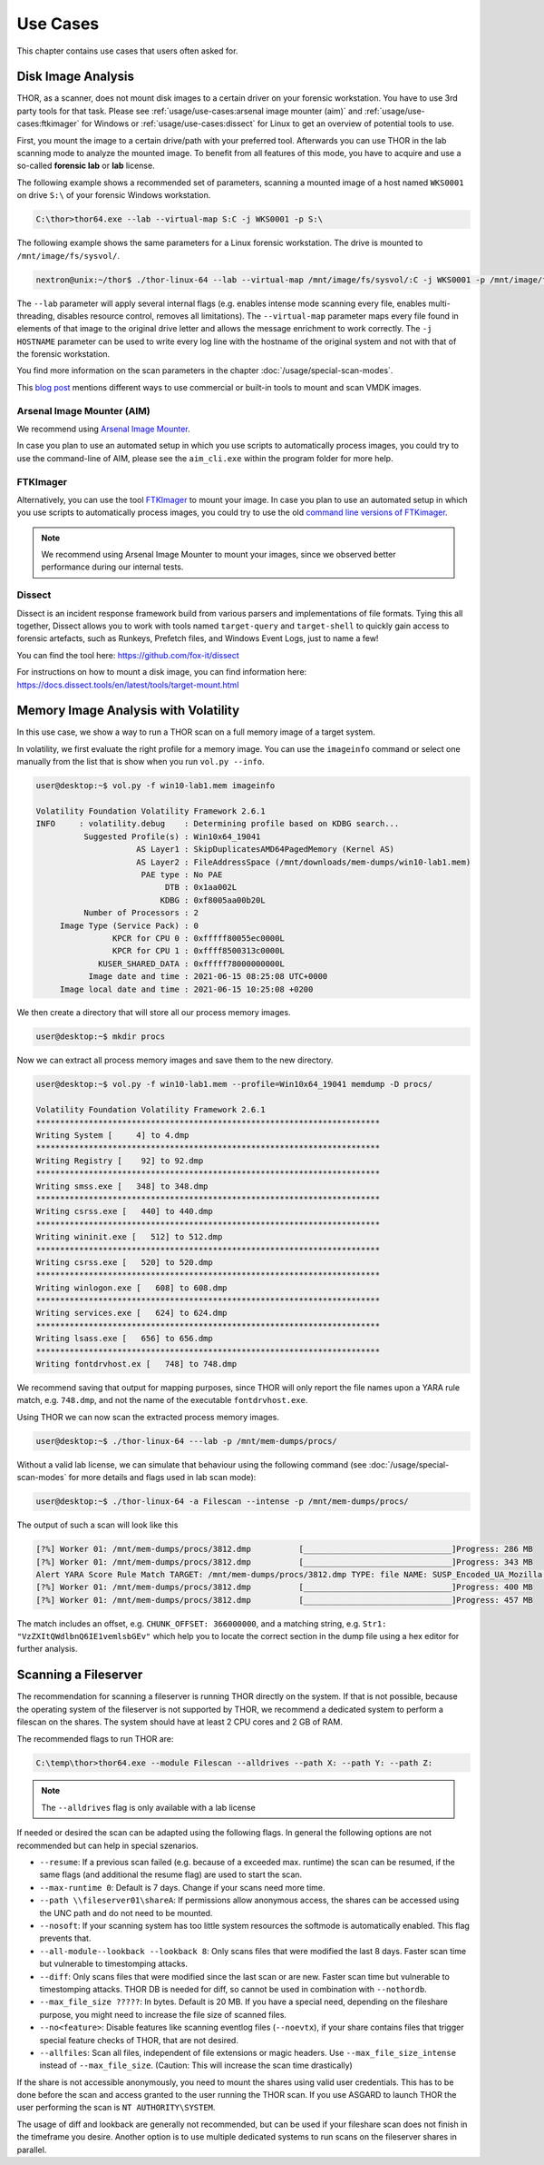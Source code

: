 
Use Cases
=========

This chapter contains use cases that users often asked for.

Disk Image Analysis
-------------------

THOR, as a scanner, does not mount disk images to a certain driver
on your forensic workstation. You have to use 3rd party tools for
that task. Please see :ref:`usage/use-cases:arsenal image mounter (aim)`
and :ref:`usage/use-cases:ftkimager` for Windows or :ref:`usage/use-cases:dissect`
for Linux to get an overview of potential tools to use.

First, you mount the image to a certain drive/path with your preferred tool.
Afterwards you can use THOR in the lab scanning mode to analyze the
mounted image. To benefit from all features of this mode, you have to
acquire and use a so-called **forensic lab** or **lab** license.

The following example shows a recommended set of parameters, scanning
a mounted image of a host named ``WKS0001`` on drive ``S:\`` of
your forensic Windows workstation. 

.. code-block:: doscon

    C:\thor>thor64.exe --lab --virtual-map S:C -j WKS0001 -p S:\

The following example shows the same parameters for a Linux forensic
workstation. The drive is mounted to ``/mnt/image/fs/sysvol/``.

.. code-block:: console

    nextron@unix:~/thor$ ./thor-linux-64 --lab --virtual-map /mnt/image/fs/sysvol/:C -j WKS0001 -p /mnt/image/fs/sysvol/ 

The ``--lab`` parameter will apply several internal flags (e.g. enables
intense mode scanning every file, enables multi-threading, disables
resource control, removes all limitations). The ``--virtual-map``
parameter maps every file found in elements of that image to the
original drive letter and allows the message enrichment to work
correctly. The ``-j HOSTNAME`` parameter can be used to write every
log line with the hostname of the original system and not with that
of the forensic workstation.

You find more information on the scan parameters in the chapter :doc:`/usage/special-scan-modes`.

This `blog post <https://thinkdfir.com/2021/06/03/you-want-me-to-deal-with-how-many-vmdks/>`__
mentions different ways to use commercial or built-in tools to mount and scan VMDK images.

Arsenal Image Mounter (AIM)
^^^^^^^^^^^^^^^^^^^^^^^^^^^

We recommend using `Arsenal Image Mounter <https://arsenalrecon.com/products/arsenal-image-mounter>`_.

In case you plan to use an automated setup in which you use scripts
to automatically process images, you could try to use the command-line
of AIM, please see the ``aim_cli.exe`` within the program folder for more help.

FTKImager
^^^^^^^^^

Alternatively, you can use the tool `FTKImager <https://accessdata.com/product-download#digital-forever>`_
to mount your image. In case you plan to use an automated setup in which
you use scripts to automatically process images, you could try to use
the old `command line versions of FTKimager <https://accessdata.com/product-download#past-versions>`__.

.. note:: 
    We recommend using Arsenal Image Mounter to mount your images, since we observed better performance
    during our internal tests.

Dissect
^^^^^^^

Dissect is an incident response framework build from various parsers and implementations
of file formats. Tying this all together, Dissect allows you to work with tools named
``target-query`` and ``target-shell`` to quickly gain access to forensic artefacts,
such as Runkeys, Prefetch files, and Windows Event Logs, just to name a few!

You can find the tool here:
https://github.com/fox-it/dissect

For instructions on how to mount a disk image, you can find information here:
https://docs.dissect.tools/en/latest/tools/target-mount.html

Memory Image Analysis with Volatility
-------------------------------------

In this use case, we show a way to run a THOR scan on a full memory image of a target system. 

In volatility, we first evaluate the right profile for a memory image. You can use the ``imageinfo`` command or select one manually from the list that is show when you run ``vol.py --info``.

.. code-block:: console

    user@desktop:~$ vol.py -f win10-lab1.mem imageinfo

    Volatility Foundation Volatility Framework 2.6.1
    INFO     : volatility.debug    : Determining profile based on KDBG search...
              Suggested Profile(s) : Win10x64_19041
                         AS Layer1 : SkipDuplicatesAMD64PagedMemory (Kernel AS)
                         AS Layer2 : FileAddressSpace (/mnt/downloads/mem-dumps/win10-lab1.mem)
                          PAE type : No PAE
                               DTB : 0x1aa002L
                              KDBG : 0xf8005aa00b20L
              Number of Processors : 2
         Image Type (Service Pack) : 0
                    KPCR for CPU 0 : 0xfffff80055ec0000L
                    KPCR for CPU 1 : 0xffff8500313c0000L
                 KUSER_SHARED_DATA : 0xfffff78000000000L
               Image date and time : 2021-06-15 08:25:08 UTC+0000
         Image local date and time : 2021-06-15 10:25:08 +0200
    
We then create a directory that will store all our process memory images. 

.. code-block:: console

    user@desktop:~$ mkdir procs

Now we can extract all process memory images and save them to the new directory. 

.. code-block:: console

    user@desktop:~$ vol.py -f win10-lab1.mem --profile=Win10x64_19041 memdump -D procs/

    Volatility Foundation Volatility Framework 2.6.1
    ************************************************************************
    Writing System [     4] to 4.dmp
    ************************************************************************
    Writing Registry [    92] to 92.dmp
    ************************************************************************
    Writing smss.exe [   348] to 348.dmp
    ************************************************************************
    Writing csrss.exe [   440] to 440.dmp
    ************************************************************************
    Writing wininit.exe [   512] to 512.dmp
    ************************************************************************
    Writing csrss.exe [   520] to 520.dmp
    ************************************************************************
    Writing winlogon.exe [   608] to 608.dmp
    ************************************************************************
    Writing services.exe [   624] to 624.dmp
    ************************************************************************
    Writing lsass.exe [   656] to 656.dmp
    ************************************************************************
    Writing fontdrvhost.ex [   748] to 748.dmp

We recommend saving that output for mapping purposes, since THOR will only report the file names upon a YARA rule match, e.g. ``748.dmp``, and not the name of the executable ``fontdrvhost.exe``.

Using THOR we can now scan the extracted process memory images.

.. code-block:: console 

    user@desktop:~$ ./thor-linux-64 ---lab -p /mnt/mem-dumps/procs/

Without a valid lab license, we can simulate that behaviour using the following command (see :doc:`/usage/special-scan-modes` for more details and flags used in lab scan mode):

.. code-block:: console

    user@desktop:~$ ./thor-linux-64 -a Filescan --intense -p /mnt/mem-dumps/procs/

The output of such a scan will look like this 

.. code-block:: console

    [?%] Worker 01: /mnt/mem-dumps/procs/3812.dmp          [_______________________________]Progress: 286 MB
    [?%] Worker 01: /mnt/mem-dumps/procs/3812.dmp          [_______________________________]Progress: 343 MB
    Alert YARA Score Rule Match TARGET: /mnt/mem-dumps/procs/3812.dmp TYPE: file NAME: SUSP_Encoded_UA_Mozilla SCORE: 50 DESCRIPTION: Detects encoded keyword - User-Agent: Mozilla/ SIGTYPE: internal CHUNK_OFFSET: 366000000 TAGS: SUSP, T1027 MATCHING_STRINGS: Str1: "VzZXItQWdlbnQ6IE1vemlsbGEv" in "dDBRMD0NClVzZXItQWdlbnQ6IE1vemlsbGEvNS4wIChjb2" at 0x1672eacc MODIFIED: Tue Jun 15 11:38:13 2021 CHANGED: Tue Jun 15 11:38:13 2021 TARGET_SIZE: 610324480
    [?%] Worker 01: /mnt/mem-dumps/procs/3812.dmp          [_______________________________]Progress: 400 MB
    [?%] Worker 01: /mnt/mem-dumps/procs/3812.dmp          [_______________________________]Progress: 457 MB

The match includes an offset, e.g. ``CHUNK_OFFSET: 366000000``, and a matching string, e.g. ``Str1: "VzZXItQWdlbnQ6IE1vemlsbGEv"`` which help you to locate the correct section in the dump file using a hex editor for further analysis.

Scanning a Fileserver
---------------------

The recommendation for scanning a fileserver is running THOR directly on the system.
If that is not possible, because the operating system of the fileserver is not supported by THOR, we recommend a dedicated system to perform a filescan on the shares.
The system should have at least 2 CPU cores and 2 GB of RAM.

The recommended flags to run THOR are:

.. code-block:: doscon

   C:\temp\thor>thor64.exe --module Filescan --alldrives --path X: --path Y: --path Z:

.. note:: 
    The ``--alldrives`` flag is only available with a lab license

If needed or desired the scan can be adapted using the following flags. In general the following options are not recommended but can help in special szenarios.

- ``--resume``: If a previous scan failed (e.g. because of a exceeded max. runtime) the scan can be resumed, if the same flags (and additional the resume flag) are used to start the scan.
- ``--max-runtime 0``: Default is 7 days. Change if your scans need more time.
- ``--path \\fileserver01\shareA``: If permissions allow anonymous access, the shares can be accessed using the UNC path and do not need to be mounted.
- ``--nosoft``: If your scanning system has too little system resources the softmode is automatically enabled. This flag prevents that.
- ``--all-module--lookback --lookback 8``: Only scans files that were modified the last 8 days. Faster scan time but vulnerable to timestomping attacks.
- ``--diff``: Only scans files that were modified since the last scan or are new. Faster scan time but vulnerable to timestomping attacks. THOR DB is needed for diff, so cannot be used in combination with ``--nothordb``.
- ``--max_file_size ?????``: In bytes. Default is 20 MB. If you have a special need, depending on the fileshare purpose, you might need to increase the file size of scanned files.
- ``--no<feature>``: Disable features like scanning eventlog files (``--noevtx``), if your share contains files that trigger special feature checks of THOR, that are not desired.
- ``--allfiles``: Scan all files, independent of file extensions or magic headers. Use ``--max_file_size_intense`` instead of ``--max_file_size``. (Caution: This will increase the scan time drastically)

If the share is not accessible anonymously, you need to mount the shares using valid user credentials. This has to be done before the scan and access granted to the user running the THOR scan.
If you use ASGARD to launch THOR the user performing the scan is ``NT AUTHORITY\SYSTEM``.

The usage of diff and lookback are generally not recommended, but can be used if your fileshare scan does not finish in the timeframe you desire.
Another option is to use multiple dedicated systems to run scans on the fileserver shares in parallel.

